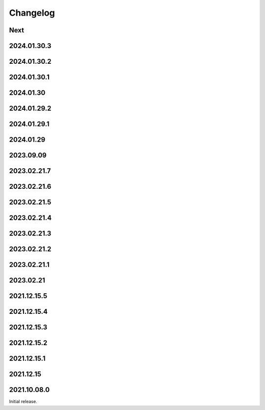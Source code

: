 Changelog
=========

Next
----

2024.01.30.3
------------

2024.01.30.2
------------

2024.01.30.1
------------

2024.01.30
------------

2024.01.29.2
------------

2024.01.29.1
------------

2024.01.29
------------

2023.09.09
------------

2023.02.21.7
------------

2023.02.21.6
------------

2023.02.21.5
------------

2023.02.21.4
------------

2023.02.21.3
------------

2023.02.21.2
------------

2023.02.21.1
------------

2023.02.21
------------

2021.12.15.5
------------

2021.12.15.4
------------

2021.12.15.3
------------

2021.12.15.2
------------

2021.12.15.1
------------

2021.12.15
------------

2021.10.08.0
------------

Initial release.

